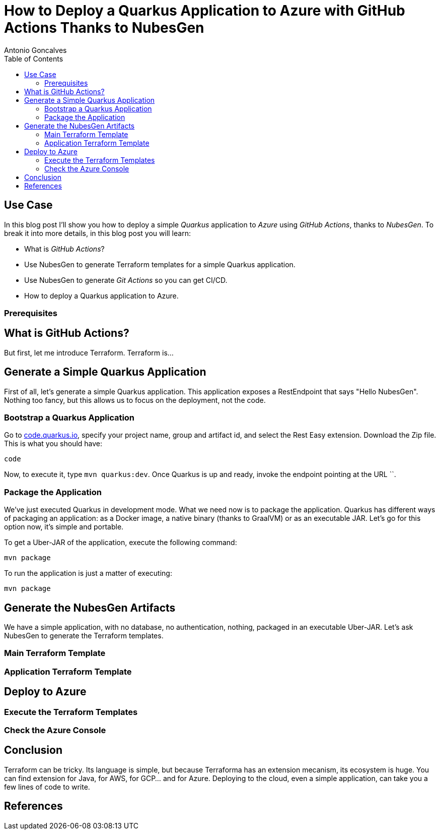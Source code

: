 = How to Deploy a Quarkus Application to Azure with GitHub Actions Thanks to NubesGen
Antonio Goncalves
// TOC
:toc:
:toclevels: 4

== Use Case

In this blog post I'll show you how to deploy a simple _Quarkus_ application to _Azure_ using _GitHub Actions_, thanks to _NubesGen_.
To break it into more details, in this blog post you will learn:

* What is _GitHub Actions_?
* Use NubesGen to generate Terraform templates for a simple Quarkus application.
* Use NubesGen to generate _Git Actions_ so you can get CI/CD.
* How to deploy a Quarkus application to Azure.

=== Prerequisites

== What is GitHub Actions?

But first, let me introduce Terraform.
Terraform is...

== Generate a Simple Quarkus Application

First of all, let's generate a simple Quarkus application.
This application exposes a RestEndpoint that says "Hello NubesGen".
Nothing too fancy, but this allows us to focus on the deployment, not the code.

=== Bootstrap a Quarkus Application

Go to https://xxx[code.quarkus.io], specify your project name, group and artifact id, and select the Rest Easy extension.
Download the Zip file.
This is what you should have:

```
code
```

Now, to execute it, type `mvn quarkus:dev`.
Once Quarkus is up and ready, invoke the endpoint pointing at the URL ``.

=== Package the Application

We've just executed Quarkus in development mode.
What we need now is to package the application.
Quarkus has different ways of packaging an application:
as a Docker image, a native binary (thanks to GraalVM) or as an executable JAR.
Let's go for this option now, it's simple and portable.

To get a Uber-JAR of the application, execute the following command:

```
mvn package
```

To run the application is just a matter of executing:

```
mvn package
```

== Generate the NubesGen Artifacts

We have a simple application, with no database, no authentication, nothing, packaged in an executable Uber-JAR.
Let's ask NubesGen to generate the Terraform templates.

=== Main Terraform Template

=== Application Terraform Template

== Deploy to Azure

=== Execute the Terraform Templates

=== Check the Azure Console

== Conclusion

Terraform can be tricky.
Its language is simple, but because Terraforma has an extension mecanism, its ecosystem is huge.
You can find extension for Java, for AWS, for GCP... and for Azure.
Deploying to the cloud, even a simple application, can take you a few lines of code to write.


== References


